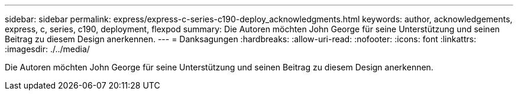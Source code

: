 ---
sidebar: sidebar 
permalink: express/express-c-series-c190-deploy_acknowledgments.html 
keywords: author, acknowledgements, express, c, series, c190, deployment, flexpod 
summary: Die Autoren möchten John George für seine Unterstützung und seinen Beitrag zu diesem Design anerkennen. 
---
= Danksagungen
:hardbreaks:
:allow-uri-read: 
:nofooter: 
:icons: font
:linkattrs: 
:imagesdir: ./../media/


[role="lead"]
Die Autoren möchten John George für seine Unterstützung und seinen Beitrag zu diesem Design anerkennen.
